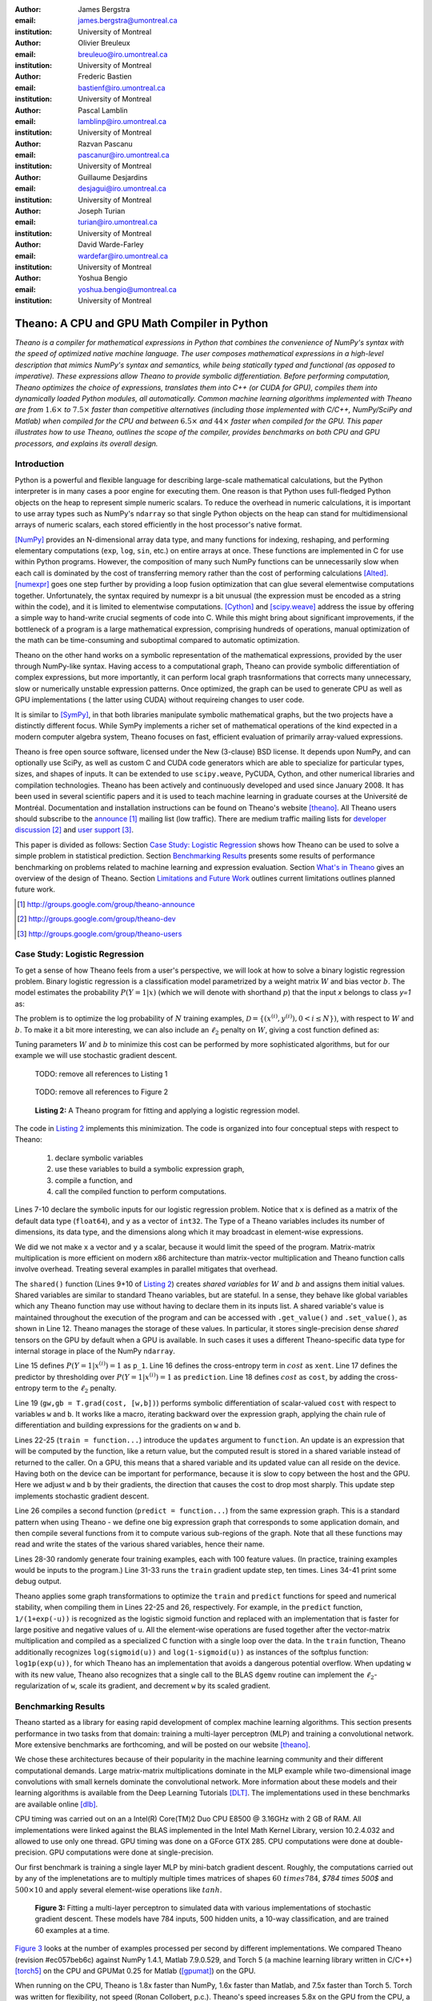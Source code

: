 :author: James Bergstra
:email: james.bergstra@umontreal.ca
:institution: University of Montreal

:author: Olivier Breuleux
:email: breuleuo@iro.umontreal.ca
:institution: University of Montreal

:author: Frederic Bastien
:email: bastienf@iro.umontreal.ca
:institution: University of Montreal

:author: Pascal Lamblin
:email: lamblinp@iro.umontreal.ca
:institution: University of Montreal

:author: Razvan Pascanu
:email: pascanur@iro.umontreal.ca
:institution: University of Montreal

:author: Guillaume Desjardins
:email: desjagui@iro.umontreal.ca
:institution: University of Montreal

:author: Joseph Turian
:email: turian@iro.umontreal.ca
:institution: University of Montreal

:author: David Warde-Farley
:email: wardefar@iro.umontreal.ca
:institution: University of Montreal

:author: Yoshua Bengio
:email: yoshua.bengio@umontreal.ca
:institution: University of Montreal

--------------------------------------------------------------------
Theano: A CPU and GPU Math Compiler in Python
--------------------------------------------------------------------

.. class:: abstract

    *Theano is a compiler for mathematical expressions in Python that
    combines the convenience of NumPy's syntax with the speed
    of optimized native machine language.
    The user composes mathematical expressions in a high-level
    description that mimics NumPy's syntax and semantics, while being statically
    typed and functional (as opposed to imperative).
    These expressions allow Theano to provide symbolic differentiation.
    Before performing computation, Theano optimizes the choice of expressions,
    translates them into C++ (or CUDA for GPU),
    compiles them into dynamically loaded Python modules, all automatically.
    Common machine learning algorithms implemented with Theano
    are from* :math:`$1.6\times$` *to* :math:`$7.5\times$` *faster
    than competitive alternatives (including those implemented with
    C/C++, NumPy/SciPy and Matlab) when compiled for the CPU
    and between* :math:`$6.5\times$` *and* :math:`$44\times$` *faster
    when compiled for the GPU.
    This paper illustrates how to use
    Theano, outlines the scope of the compiler, provides benchmarks
    on both CPU and GPU processors, and explains its overall design.*



Introduction
------------

Python is a powerful and flexible language for describing large-scale mathematical
calculations, but the Python interpreter is in many cases a poor engine for executing
them. One reason is that Python uses full-fledged Python objects on the heap to
represent simple numeric scalars.
To reduce the overhead in numeric calculations, it is important to use array
types such as NumPy's ``ndarray`` so that single Python objects on the heap can
stand for multidimensional arrays of numeric scalars, each stored efficiently in
the host processor's native format.

[NumPy]_ provides an N-dimensional array data type, and many functions
for indexing, reshaping, and performing elementary computations (``exp``, ``log``,
``sin``, etc.) on entire arrays at once. These functions are implemented in C for
use within Python programs. However, the composition of many such NumPy functions
can be unnecessarily slow when each call is dominated by the cost of transferring
memory rather than the cost of performing calculations [Alted]_.
[numexpr]_ goes one step further by providing a loop fusion optimization
that can glue several elementwise computations together.
Unfortunately, the syntax required
by numexpr is a bit unusual (the expression must be encoded as a string
within the code), and it is limited to elementwise computations.
[Cython]_ and [scipy.weave]_ address the issue by offering a simple way to
hand-write crucial segments of code into C. While this might bring about 
significant improvements, if the bottleneck of a program is a large 
mathematical expression, comprising hundreds of operations, manual
optimization of the math can be time-consuming and suboptimal compared to
automatic optimization.

Theano on the other hand works on a symbolic representation of the
mathematical expressions, provided by the user through NumPy-like syntax.
Having access to a computational graph, Theano can
provide symbolic differentiation of complex expressions, but more
importantly, it can perform local graph trasnformations that corrects
many unnecessary, slow or numerically unstable expression patterns.
Once optimized, the graph can be used to generate CPU as well as GPU 
implementations ( the latter using CUDA) without requireing changes to 
user code. 

It is similar to [SymPy]_, in that both libraries manipulate symbolic
mathematical graphs, but the two projects have a distinctly different focus.
While SymPy implements a richer set of mathematical operations of the kind
expected in a modern computer algebra system, Theano focuses on fast, efficient
evaluation of primarily array-valued expressions.

Theano is free open source software, licensed under the New (3-clause) BSD license.
It depends upon NumPy, and can optionally use SciPy, as well as custom C and CUDA code
generators which are able to specialize for particular types, sizes, and shapes of
inputs. It can be extended to use ``scipy.weave``, PyCUDA, Cython, and other
numerical libraries and compilation technologies. Theano has been actively and
continuously developed and used since January 2008.
It has been used in several scientific papers and it is used to teach machine
learning in graduate courses at the Université de Montréal.
Documentation and installation instructions can be found on Theano's website [theano]_.
All Theano users should subscribe to the
`announce <http://groups.google.com/group/theano-announce>`_ [#]_ mailing list
(low traffic). There are medium traffic mailing lists for
`developer discussion <http://groups.google.com/group/theano-dev>`_ [#]_
and `user support <http://groups.google.com/group/theano-users>`_ [#]_.

This paper is divided as follows:
Section `Case Study: Logistic Regression`_ shows how Theano can be used to solve
a simple problem in statistical prediction.
Section `Benchmarking Results`_ presents some results of performance
benchmarking on problems related to machine learning and expression evaluation.
Section `What's in Theano`_ gives an overview of the design of Theano.
Section `Limitations and Future Work`_ outlines current limitations
outlines planned future work.

.. [#] http://groups.google.com/group/theano-announce
.. [#] http://groups.google.com/group/theano-dev
.. [#] http://groups.google.com/group/theano-users

.. _example1:

.. _caseStudy:

Case Study: Logistic Regression
------------------------------------------

To get a sense of how Theano feels from a user's perspective,
we will look at how to solve a binary logistic regression problem.
Binary logistic regression is a classification model
parametrized by a weight matrix :math:`W` and
bias vector :math:`b`.
The model estimates the probability
:math:`$P(Y=1|x)$` (which we will denote with shorthand :math:`$p$`) that the input
`x` belongs to class `y=1` as:

.. raw:: latex

    \begin{equation}
    P(Y=1|x^{(i)}) = p^{(i)} = \frac {e^{W x^{(i)} + b}} {1 +  e^{Wx^{(i)} + b}}
    \end{equation}

The problem is to optimize the log probability of :math:`N` training examples,
:math:`$\mathcal{D} = \{(x^{(i)},y^{(i)}) , 0 < i \leq N\})$`,
with respect to :math:`W` and :math:`b`.
To make it a bit more interesting, we can also include an
:math:`$\ell_2$` penalty on :math:`$W$`, giving a cost function defined as:

.. raw:: latex

    \begin{equation}
    cost = 0.01 \cdot W^2 - \frac{1}{N} \sum_i ( y^{(i)} \cdot p^{(i)} + (1-y^{(i)}) \cdot (1 - p^{(i)}) )
    \end{equation}

Tuning parameters :math:`W` and :math:`b` to minimize this cost can be
performed by more sophisticated algorithms, but for our example we will
use stochastic gradient descent.

.. _Listing 1:

    TODO: remove all references to Listing 1

.. _Figure 2:

    TODO: remove all references to Figure 2

.. _Listing 2:
.. _ListingLogReg:

.. figure:: logreg.pdf
    :scale: 100

    **Listing 2:** A Theano program for fitting and 
    applying a logistic regression model.

The code in `Listing 2`_ implements this minimization.
The code is organized into four conceptual steps with respect to Theano:

  1. declare symbolic variables
  2. use these variables to build a symbolic expression graph,
  3. compile a function, and
  4. call the compiled function to perform computations.

Lines 7-10 declare the symbolic inputs for our logistic regression problem.
Notice that ``x`` is defined as a matrix of the default data type (``float64``),
and ``y`` as a vector of ``int32``.
The Type of a Theano variables includes its number of dimensions,
its data type,
and the dimensions along which it may broadcast in element-wise expressions.

We did we not make ``x`` a vector and ``y`` a scalar, because it would limit the
speed of the program.
Matrix-matrix multiplication is more efficient on modern x86
architecture than matrix-vector multiplication
and Theano function calls involve overhead.
Treating several examples in parallel mitigates that overhead.

The ``shared()`` function (Lines 9+10 of `Listing 2`_) creates *shared variables* for :math:`$W$` and :math:`$b$` and assigns them initial values.
Shared variables are
similar to standard Theano variables, but are stateful. In
a sense, they behave like global variables which any Theano function
may use without having to declare them in its inputs list.
A shared variable's value is maintained
throughout the execution of the program and
can be accessed with ``.get_value()`` and ``.set_value()``, as shown in Line 12.
Theano manages the storage of
these values. In particular, it stores single-precision dense *shared* tensors on the GPU by
default when a GPU is available.  In such cases it uses a different
Theano-specific data type for internal storage in place of the NumPy ``ndarray``.

Line 15 defines :math:`$P(Y=1|x^{(i)}) = 1$` as ``p_1``.
Line 16 defines the cross-entropy term in :math:`cost` as ``xent``.
Line 17 defines the predictor by thresholding over :math:`$P(Y=1|x^{(i)}) = 1$` as ``prediction``.
Line 18 defines :math:`cost` as ``cost``, by adding the cross-entropy term to the :math:`$\ell_2$` penalty.

Line 19 (``gw,gb = T.grad(cost, [w,b])``) performs symbolic
differentiation of scalar-valued ``cost`` with respect to variables ``w`` and ``b``.
It works like a macro, iterating backward over the expression
graph, applying the chain rule of differentiation and building expressions for the
gradients on ``w`` and ``b``.

Lines 22-25 (``train = function...``) introduce the ``updates`` argument to ``function``.
An update is an expression that will be computed by the function, like a return
value, but the computed result is stored in a shared variable instead of returned to the caller.
On a GPU, this means that a shared variable and its updated value can all reside
on the device. Having both on the device can be
important for performance, because it is slow to copy between the host and the GPU.
Here we adjust ``w`` and ``b`` by their gradients, the direction that causes the cost to drop most sharply. This update step implements stochastic gradient descent.

Line 26 compiles a second function (``predict = function...``) from the same expression graph.
This is a standard pattern when using Theano - we define one big
expression graph that corresponds to some application domain, and then compile
several functions from it to compute various sub-regions of the graph. Note that
all these functions may read and write the states of the various shared variables,
hence their name.

Lines 28-30 randomly generate four training examples, each with 100 feature values. 
(In practice, training examples would be inputs to the program.)
Line 31-33 runs the ``train`` gradient update step, ten times.
Lines 34-41 print some debug output.

Theano applies some graph transformations to optimize the ``train`` and ``predict``
functions for speed and numerical stability, when compiling them in Lines 22-25 and 26, respectively.
For example, in the ``predict``
function, ``1/(1+exp(-u))`` is recognized as the logistic sigmoid
function and replaced with an implementation that is faster for large positive
and negative values of ``u``.
All the element-wise operations are fused together after
the vector-matrix multiplication and compiled as a specialized C function with a
single loop over the data.  
In the ``train`` function, Theano additionally recognizes ``log(sigmoid(u))``
and ``log(1-sigmoid(u))`` as instances of the softplus function:
``log1p(exp(u))``, for which Theano has an implementation that avoids a
dangerous potential overflow.
When updating ``w`` with its new value, Theano also
recognizes that a single call to the BLAS ``dgemv`` routine can implement the
:math:`$\ell_2$`-regularization of ``w``, scale its gradient, 
and decrement ``w`` by its scaled gradient.

.. _benchmark:

Benchmarking Results
--------------------

Theano started as a library for easing rapid development of complex machine 
learning algorithms. This section presents performance in two tasks from that
domain: training a multi-layer perceptron (MLP) and training a convolutional
network. More extensive benchmarks are forthcoming, and will be posted on our
website [theano]_.

We chose these architectures because of their popularity in the machine learning
community and their different computational demands. Large matrix-matrix
multiplications dominate in the MLP example while two-dimensional image
convolutions with small kernels dominate the convolutional network.
More information about these models and their learning algorithms is available 
from the Deep Learning Tutorials [DLT]_. 
The implementations used in these benchmarks are available online [dlb]_.

CPU timing was carried out on an
a Intel(R) Core(TM)2 Duo CPU E8500 @ 3.16GHz with 2 GB of RAM. 
All implementations were linked against the BLAS implemented in the Intel Math
Kernel Library, version 10.2.4.032 and allowed to use only one thread.
GPU timing was done on a GForce GTX 285.
CPU computations were done at double-precision.
GPU computations were done at single-precision.

Our first benchmark is training
a single layer MLP by mini-batch gradient descent. Roughly, the computations
carried out by any of the implenetations are to multiply multiple times
matrices of shapes :math:`$60\ times 784$`, `$784 \times 500$` and
:math:`$500 \times 10$` and apply several element-wise operations like
:math:`tanh`.

.. _Figure 3:
.. _Benchmark1:
.. figure:: mlp.pdf
    :scale: 100

    **Figure 3:** Fitting a multi-layer perceptron to simulated data with 
    various implementations of stochastic gradient descent.  These models have
    784 inputs, 500 hidden units, a 10-way classification, and are trained 60
    examples at a time.

`Figure 3`_ looks at the number of examples processed per second 
by different implementations. We compared Theano (revision #ec057beb6c) against
NumPy 1.4.1, Matlab 7.9.0.529, and Torch 5 (a machine learning 
library written in C/C++) [torch5]_ on the CPU and  GPUMat 0.25 for Matlab
([gpumat]_) on the GPU.

When running on the CPU, Theano is 1.8x faster than NumPy,
1.6x faster than Matlab, and 7.5x faster than Torch 5. Torch was written
for flexibility, not speed (Ronan Collobert, p.c.).
Theano's speed increases 5.8x on the GPU from the CPU, a total increase of 11x over
NumPy (CPU) and 44x over Torch 5 (CPU).
GPUmat brings about a speed increase of only 1.4x when switching to the GPU
for the Matlab implementation, far
less than the 5.8x increase Theano achieves through CUDA specializations.

.. _Benchmark2:
.. _Figure 4:
.. figure:: conv.pdf
    :scale: 100

    **Figure 4:** Fitting a convolutional network using different
    software. The benchmark stresses convolutions of medium-sized (256 by 256) images with
    small (7 by 7) filters.


Because of the difficulty in implementing efficient convolutional networks, we only
benchmark against known libraries that offer a pre-existing implementation.
We compare against EBLearn [EBL]_ and Torch, two libraries written in C++. 
EBLearn was implemented by Yann LeCun's lab at NYU, which has done extensive
research in convolutional networks, so EBLearn is a solid baseline.
To put these results into perspective, we implemented approximately half (no
gradient calculation) of the algorithm using SciPy's ``signal.convolve2d`` function. 
This benchmark uses convolutions of medium sized images
(:math:`$256 \times 256$`) with
small filters (:math:`$7 \times 7$`).
`Figure 4`_ shows the performance of Theano (both CPU and GPU)
against competing implementations.
On the CPU, Theano is 2.2x faster than EBLearn, its best competitor. This is because
Theano compiles more specialized convolution routines.
Theano's speed increases 4.9x on the GPU from the CPU, a total of 10.7x over
EBLearn (CPU).
On the CPU, Theano is 5.8x faster than SciPy even though SciPy is doing only
half the computations. This is because SciPy's convolution routine has not been
optimized for this application.

We also compared Theano with numexpr and NumPy for evaluating element-wise
expressions on the CPU (`Figure 5`_).
For small amounts of data, the extra function-call overhead of numexpr and
Theano makes them slower.  For larger amounts of data, and for more complicated
expressions, Theano is fastest because it uses an implementation specialized for
each expression.

.. _Figure 5:
.. _Benchmark3:
.. figure:: multiple_graph.pdf
    :scale: 100

    **Figure 5:** Speed comparison between NumPy,
    numexpr, and Theano for different sizes of input on four elementwise
    formulae.  In each subplot, the solid blue line represents Theano, the
    dashed red line represent numexpr, and performance is plotted with respect
    to NumPy.

.. _What's in Theano:
.. _intheano:

What's in Theano?
-----------------

This section gives an overview the design of Theano.

A Theano expression graph is a bi-partite directed acyclic graph.
It is bi-partite because there are two kinds of nodes: *variable* nodes are the
inputs to and outputs from *apply* nodes.
A *variable* node represents input or an intermediate mathematical result.
It has a *Type* (``.type``) that signals the sort of value the variable might take at
runtime.
An *apply* node represents the application of the *Op* (``.op``) to some input *variables* (``.inputs``) producing some output *variables* (``.outputs``).
Figures 1 and 2 have been simplified for clarity.
Technically there is an
intermediate result for the output of the ``Elemwise{pow,no_inplace}``,
and the variable nodes (box) and apply nodes (ellipse) are distinct from the
Type and Op instances respectively (not shown) that give them meaning.


Variables
~~~~~~~~~~~~~~~~~~~

Theano supports three kinds of variable nodes: *Variables*, *Constants*, and *Shared variables*. 
*Variable* nodes (with a capital V) are the most common kind - a Variable is either found as a
leaf of the graph (if it was created explicitly with a call like ``theano.tensor.vector()``),
or as the output of an *apply* node (if it was defined by the application
of an Op).
In the latter case, the Variable will have a ``.owner`` attribute pointing to the *apply* node.
``a`` and ``b`` in `Listing 1`_ are Variables (without ``.owner``).
``p_1`` in `Listing 2`_ is also a Variable (with ``.owner``).
``theano.function`` takes two arguments: the input list, which is a list of Variables; and the output value or list, which is a Variable or list of Variables.
*Constant* nodes each have a ``.value`` attribute, which is the immutable (read-only) value of this variable.
``10`` in `Listing 1`_ was converted to a Constant node.
*Shared Variable* nodes have ``.get_value()`` and ``.set_value(new_val)`` methods that
behave by default as if they are transfering from and to (respectively) Theano-managed
memory. Sometimes this is done for consistency, and other times (like when a
type conversion takes place, or the transfer requires moving data to or from a
GPU) it is a necessary copy.
This value can also be modified by calling a Theano function that was defined with ``updates``, like ``train`` in `Listing 2`_.

Types
~~~~~~~~~~~~~~~~~~~

The important variable Types in Theano are:

 * ``TensorType`` - 
   denotes a ``numpy.ndarray`` with specific number of dimensions,
   a record of which of these dimensions are broadcastable, and *dtype*. The dtype is the data types,
   e.g. ``int32``, ``float64``, etc.

 * ``SparseType`` -
   denotes one of the ``csr`` or ``csc`` formats in ``scipy.sparse``.

 * ``RandomStateType`` -
   denotes a NumPy ``RandomState`` object. They are rarely used directly
   by Theano user code. They are storage containers for the random
   number generator.

 * ``Generic`` -
   denotes any Python value.
   They are rarely used directly by Theano user code.
   Generic Variables exist mainly for Ops to be able
   to allocate workspace outputs.


Theano types are often stricter
than their NumPy/SciPy equivalents. For example,
there are different versions of ``SparseType`` in Theano, which are specific
to different encodings like ``csr`` or ``csc``. The Theano ``TensorType`` that 
corresponds to a ``numpy.ndarray`` also specifies
the number of dimensions (scalar=0, vector=1, etc.), which of them are
broadcastable, and what *dtype* should be used. This information is used 
when performing graph transformations.

For *Shared Variables* and *Constants*, the type is inferred 
automatically based on the value given during initialization.


.. _Table 1:
.. _Table1:

.. raw:: latex

    \begin{center}
    \begin{table}
    \centering \small
    \begin{tabular}{|p{1.6cm}|p{5.7cm}|}
    \hline
    Operators              &    {\tt +}, {\tt -}, {\tt /}, {\tt *}, {\tt **}, {\tt //},
                                {\tt eq}, {\tt neq}, {\tt <}, {\tt <=}, {\tt >}, {\tt >=},
                                {\tt \&}, \verb'|', \verb'^' 
                                \tabularnewline
    Allocation             &    {\tt alloc}, {\tt eye}, {\tt [ones,zeros]\_like},
                                {\tt identity\{\_like\} }
                                \tabularnewline
    Indexing*              &    basic slicing (see {\tt set\_subtensor} and 
                                {\tt inc\_subtensor} for slicing lvalues);
                                limited support for advanced indexing
                                \tabularnewline
    Math. Functions        &    {\tt exp}, {\tt log}, {\tt tan[h]}, {\tt cos[h]}, {\tt sin[h]}, 
                                {\tt real}, {\tt imag}, {\tt sqrt}, {\tt floor}, {\tt ceil}, 
                                {\tt round}, {\tt abs}
                                \tabularnewline
    Tensor Operations      &    {\tt all}, {\tt any}, {\tt mean}, {\tt sum}, {\tt min}, {\tt max}, 
                                {\tt var}, {\tt prod}, {\tt argmin} , {\tt argmax}
                                {\tt reshape}, {\tt flatten},
                                {\tt dimshuffle}
                                \tabularnewline
    Conditional            &    {\tt cond}, {\tt switch}
                                \tabularnewline
    Looping                &    {\tt Scan}
                                \tabularnewline
    Linear Algebra         &     {\tt dot}, {\tt outer}, {\tt tensordot}
                                \tabularnewline
    Calculus*              &     {\tt grad}
                                \tabularnewline
    Signal Processing      &    {\tt conv2d}, {\tt FFT}, {\tt max\_pool\_2d}
                                \tabularnewline
    Random                 &    {\tt RandomStreams}, {\tt MRG\_RandomStreams}
                                \tabularnewline
    Printing               &    {\tt Print} Op
                                \tabularnewline
    Sparse                 &    limited operator support, {\tt dot}
                                \tabularnewline
    \hline
    \end{tabular}
    \caption{
    Overview of Theano's core Types and Ops set.
    This list is not exhaustive, and is superseded by the
    online documentation. More details are given in text for items marked with
    an asterisk. {\tt dimshuffle} is like {\tt numpy.swapaxes}.
    }
    \end{table}
    \end{center}

    \vspace{-1cm}

Ops & Functionality
~~~~~~~~~~~~~~~~~~~

*Ops* are objects that define computations.
Most of the ops (e.g. ``add``, ``exp``) behave like NumPy counterparts.
`Table 1`_ lists the core functionality offered by Theano's
Ops. More extensive reference documentation is available online
[theano]_.

Allocating random number variables
and seeding generators is typically done via a ``RandomStreams`` instance, which
replicates the ``numpy.random.RandomState`` interface
and wraps ``numpy.random.RandomState`` functionality.
Theano also provides an experimental new ``MRG_RandomStreams`` generator which
provides a few distributions using an ``MRG`` algorithm with both a CPU and GPU
implementation [Ecu]_.


There is a narrower range of Ops that work on SparseType Variables: packing and
unpacking of compressed sparse row/column
sparse matrices into dense variables is supported,
as is conversion between sparse and dense matrices.  Transpose, negation,
addition, and subtraction are supported.  Scalar and elementwise multiplication
with a dense matrix is supported, and matrix multiplication between sparse and
dense is supported.

Roughly 90\% of Ops for tensors have implementations for the GPU, notable
exceptions being advanced indexing, scan, summation over certain combinations of
axes, and reductions max, min and prod.
Our goal is extend coverage to all ops.

Theano does *not* currently have ops for sparse or dense matrix inversion, nor linear
algebra decompositions.  Ops for complex number dtypes are also not as widely
implemented or well-tested as those for integer and float dtypes. Object dtypes
are not implemented in Theano.


Transformations
~~~~~~~~~~~~~~~~

Theano uses graph transformations to implement a range of
tasks from merging redundant calculations to transferring computations to the
GPU.
The optimization of expression graphs is carried out several stages.

The first stage removes duplicate expressions, and when several constants are
actually equal, they are replaced with a single node.
Theano treats two apply nodes with the same inputs and the same Op as being
duplicates and only keeps one.
The symbolic gradient mechanism often introduces this sort of redundancy,
so this phase is quite important.  The ``'FAST_COMPILE'`` mode includes only this
stage.

The second stage transforms the graph into an equivalent, canonical form,
so that subsequent patterns do not have to recognize as
wide a variety of equivalent expressions.
For example, expression subgraphs involving just multiplication and division are
put into a standard fraction form (e.g. ``a / (b * c / d) -> (a * d) / (b * c)``),
and terms in both numerator and denominator are cancelled.

The third stage replaces expressions to improve numerical stability. The
logistic sigmoid substitution described at the end of Section `Case Study: Logistic Regression`_ is an example.
After numerically unstable subgraphs have been replaced with more stable ones,
Theano pre-calculates expressions involving only constants.

The fourth stage specializes generic expressions and subgraphs.
Expressions like ``pow(x,2)`` become ``sqr(x)``.
Theano also performs more elaborate specializations:
expressions involving scalar-multiplied matrix additions and multiplications may
become
BLAS General matrix multiply (GEMM) nodes, sums of incremented tensors become incremented
sums, and ``reshape``, ``dimshuffle``, and ``subtensor`` Ops
are replaced by constant-time versions that work by aliasing memory.

After this stage of specialization, Elementwise subgraphs are fused into
Compound ones that permit loop fusion (such as the ``Elemwise{Composite{...}}``
Op in `Figure 2`_).  If Theano is using a GPU, Ops with corresponding GPU
implementations are substituted in.

Lastly, Theano replaces Ops with equivalents that reuse the memory of
their inputs and also invalidate those inputs by side-effect of running.
Many Ops (e.g. GEMM and all elementwise Ops) have such equivalents.
Reusing memory this way can improve speed by reducing cache misses
and allowing more computations to fit on GPUs where memory is at a premium.

Code Generators
~~~~~~~~~~~~~~~~


Many (roughly 80%) of Theano's Ops generate and compile C or CUDA code during
``theano.function``.
The majority of Ops (such as all elementwise Ops and ``Sum``) that generate C code specialize the code based on the dtype and
number of dimensions of their arguments.
Some Ops, such as the small-filter convolution (``conv2d``), further specialize code based on
the size the arguments will have.

Modern x86 architectures are relatively forgiving if code is not perfectly
specialized to the input dimensions, and only the ``conv2d`` Op goes to any great
length to generate many special case implementations for the CPU.
By comparison, GPU architectures are much less forgiving of code that is not carefully specialized
for the size and physical layout of function arguments.
Theano's code generators for ``GpuSum``, ``GpuElementwise``, and ``GpuConv2d``
generate a wider variety of implementations than
their respective CPU-targeting Ops.
The difference in speed on a GPU between 
a naïve and an optimal implementation of even a simple algorithm like row/column
summation in a matrix can be an order of magnitude or more.
Theano's ability to generate custom-made CUDA kernels for many important
mathematical operations accounts for the good GPU performance in our benchmarks.

Moving Computation to the GPU
~~~~~~~~~~~~~~~~~~~~~~~~~~~~~

Each expression in Theano is associated with an implementation that runs on
either the host (a host expression) or a GPU device (a GPU expression).
One important application of graph transformations is to replace host
expressions with GPU expressions.
The majority of host expression types have GPU equivalents and the proportion is
always growing.

The heuristic that guides GPU allocation is simple:
if any input or output of an expression resides on the GPU and the expression
has a GPU equivalent, then we replace it.
How does this chain reaction get started?
.. mentioned already in section ***
Shared variables storing float32 tensors default to GPU storage,
and the expressions derived from them consequently default to using GPU
implementations.
It is possible to explicitly force any float32 variable to reside on the GPU,
so you can start the chain reaction of optimizations and use the GPU even
in graphs with no shared variables.
It is possible (though awkward, and discouraged)
to specify exactly which computations to perform on the GPU
by disabling the default GPU optimizations.

Tensors stored on the GPU use a special internal data type with an interface
similar to the ``ndarray``.
This datatype fully supports strided tensors, and
arbitrary numbers of dimensions.
The support for strides means that several operations such as the transpose and
simple slice indexing can be performed in constant time.


Limitations and Future Work
---------------------------

Theano does not make significant efforts to optimize the compilation process itself.
Theano can take up to a few seconds to construct a Theano function
(especially when it must compile freshly-generated C code), even when a naïve
implementation of the function's expression would require only a fraction of a
second. So Theano takes time when creating Theano functions, which is not the case
for libraries such as NumPy
and SciPy whose functions have already been compiled.
Theano is therefore suited to applications where a function will be called enough times
that the time spent on the initial compilation is negligible.
Theano has been tested primarily with graphs from 10-1000 nodes, which is
sufficient for many algorithms.
The time spent on applying graph transformations tends to grow super-linearly with the size
of the expression graph. Beyond a few thousand nodes, Theano's optimization
algorithm can be impractically slow, unless you disable some of the more
expensive optimizations, or compile pieces of the graph separately.

A Theano function call also requires more overhead (on the order of microseconds) than a native Python function
call. For this reason, Theano is suited to applications where functions correspond to
expressions that are not too small (see `Figure 5`_).

The set of Types and Ops that Theano provides continues to grow, but it does not
cover all the functionality of NumPy and covers only a few features of SciPy.
Wrapping functions from these and other libraries is often straightforward,
but implementing related graph transformations and implementing Ops for
gradients can be more difficult.
We expect to improve support for advanced indexing and linear algebra in the
coming months.
Documentation online describes how to add new Ops, Types, and transformations.

Theano's graph transformations give good results for expressions related to
machine learning with neural networks, but they are not as well tested outside
that domain.  Theano is not a powerful computer algebra system, and 
it is an important area of future work to improve its ability to recognize
numerical instability in complicated elementwise expression graphs.

Debugging Theano functions can require non-standard techniques and
Theano-specific tools.  The reason is two-fold: 1) definition
of Theano expressions is separate from their execution, and 2) optimizations
can introduce many changes to the computation graph.

We plan to extend GPU support to the full range of C data types, but only float32
tensors are supported as of writing.
There no support for sparse vectors or matrices on the GPU,
although algorithms from the CUSPARSE package should make it easy to add at least basic
support for sparse GPU objects.


Conclusion
------------

Theano is a mathematical expression compiler for Python 
that translates high level NumPy-like code
into machine language for efficient CPU and GPU computation.
Theano achieves good performance by minimizing the use
of temporary variables, minimizing pressure on fast memory caches,
making full use of ``gemm`` and ``gemv`` BLAS subroutines, and generating fast C code
that is specialized to sizes and constants in the expression graph.
Theano implementations of machine learning algorithms related to neural networks
on one core of an E8500 CPU are up to 1.8 times faster than implementations in NumPy, 1.6 times faster than
MATLAB, and 7.6 times faster than a related C++ library.  Using a Nvidia GTX285 GPU, Theano
is 5.8 times faster again.
One of
Theano's greatest strengths is its ability to generate custom-made CUDA
kernels, 
which can not only significantly outperform CPU implementations but alternative
GPU implementations as well.


Acknowledgements
----------------

Theano has benefited from the contributions of many members
of Yoshua Bengio's machine learning group in the computer science department
(Informatique) at the University of Montreal,
especially: 
Arnaud Bergeron, Thierry Bertin-Mahieux, Olivier Delalleau, 
Douglas Eck, Dumitru Erhan, Philippe Hamel, Simon Lemieux,
Pierre-Antoine Manzagol, and François Savard.
David Warde-Farley contributed to the preparation of this paper.
The authors acknowledge the support of the following agencies for
research funding and computing support: NSERC, RQCHP, CIFAR, SHARCNET and CLUMEQ.

References
----------

.. [theano] Theano, http://www.deeplearning.net/software/theano

.. [NumPy] D. Ascher et al., Numerical Python, tech. report UCRL-MA-128569, 
           Lawrence Livermore National Laboratory, 2001, 
           http://numpy.scipy.org

.. [numexpr] D. Cooke et al., 
             numexpr, 
             http://code.google.com/p/numexpr/

.. [Cython] S. Behnel, R. Bradshaw, and D. S. Seljebotn, 
            Cython C-Extensions for Python,
            http://www.cython.org/

.. [scipy.weave] SciPy Weave module, 
                 http://www.scipy.org/Weave

.. [Alted]  F. Alted, Why Modern CPUs Are Starving And What Can
    Be Done About It, Computing in Science and Engineering, 12(2):68-71, 2010.

.. [SymPy] SymPy, http://code.google.com/p/sympy/

.. [BLAS] J. J. Dongarra, J. Du Croz, I. S. Duff, and S. Hammarling, 
          Algorithm 679: A set of Level 3 Basic Linear Algebra Subprograms, ACM Trans. Math. Soft., 16:18-28, 1990. 
          http://www.netlib.org/blas

.. [LAPACK] E. Anderson et al., 
            LAPACK Users' Guide Third Edition,
            http://www.netlib.org/lapack/lug/index.html

.. [DLT] Deep Learning Tutorials, 
         http://deeplearning.net/tutorial/

.. [dlb] Benchmarking code, 
         http://github.com/pascanur/DeepLearningBenchmarks

.. [torch5] Torch 5, http://torch5.sourceforge.net

.. [EBL] EBLearn: Energy Based Learning, http://eblearn.sourceforge.net/

.. [gpumat] GPUmat: GPU toolbox for MATLAB, http://gp-you.org

.. [Ecu] P. L'Ecuyer, F. Blouin, and R. Couture,
         A Search for Good Multiple Recursive Generators,
         ACM Transactions on Modeling and Computer Simulation, 3:87-98, 1993. 



